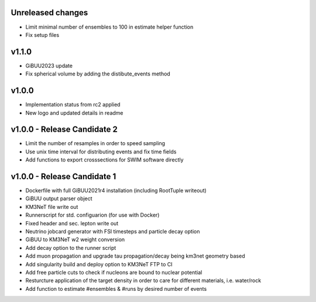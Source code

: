 Unreleased changes
------------------
* Limit minimal number of ensembles to 100 in estimate helper function
* Fix setup files

v1.1.0
----------------------------
* GiBUU2023 update
* Fix spherical volume by adding the distibute_events method

v1.0.0
----------------------------
* Implementation status from rc2 applied
* New logo and updated details in readme

v1.0.0 - Release Candidate 2
----------------------------
* Limit the number of resamples in order to speed sampling
* Use unix time interval for distributing events and fix time fields
* Add functions to export crosssections for SWIM software directly

v1.0.0 - Release Candidate 1
----------------------------
* Dockerfile with full GiBUU2021r4 installation (including RootTuple writeout)
* GiBUU output parser object
* KM3NeT file write out
* Runnerscript for std. configuarion (for use with Docker)
* Fixed header and sec. lepton write out
* Neutrino jobcard generator with FSI timesteps and particle decay option
* GiBUU to KM3NeT w2 weight conversion
* Add decay option to the runner script
* Add muon propagation and upgrade tau propagation/decay being km3net geometry based
* Add singularity build and deploy option to KM3NeT FTP to CI
* Add free particle cuts to check if nucleons are bound to nuclear potential
* Resturcture application of the target density in order to care for different materials, i.e. water/rock
* Add function to estimate #ensembles & #runs by desired number of events
